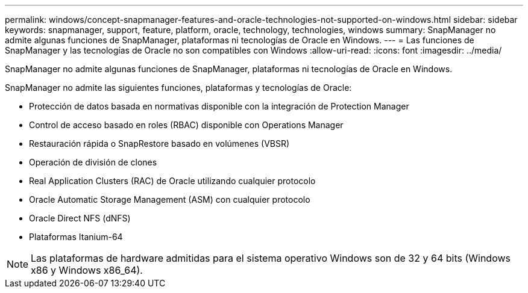 ---
permalink: windows/concept-snapmanager-features-and-oracle-technologies-not-supported-on-windows.html 
sidebar: sidebar 
keywords: snapmanager, support, feature, platform, oracle, technology, technologies, windows 
summary: SnapManager no admite algunas funciones de SnapManager, plataformas ni tecnologías de Oracle en Windows. 
---
= Las funciones de SnapManager y las tecnologías de Oracle no son compatibles con Windows
:allow-uri-read: 
:icons: font
:imagesdir: ../media/


[role="lead"]
SnapManager no admite algunas funciones de SnapManager, plataformas ni tecnologías de Oracle en Windows.

SnapManager no admite las siguientes funciones, plataformas y tecnologías de Oracle:

* Protección de datos basada en normativas disponible con la integración de Protection Manager
* Control de acceso basado en roles (RBAC) disponible con Operations Manager
* Restauración rápida o SnapRestore basado en volúmenes (VBSR)
* Operación de división de clones
* Real Application Clusters (RAC) de Oracle utilizando cualquier protocolo
* Oracle Automatic Storage Management (ASM) con cualquier protocolo
* Oracle Direct NFS (dNFS)
* Plataformas Itanium-64



NOTE: Las plataformas de hardware admitidas para el sistema operativo Windows son de 32 y 64 bits (Windows x86 y Windows x86_64).
